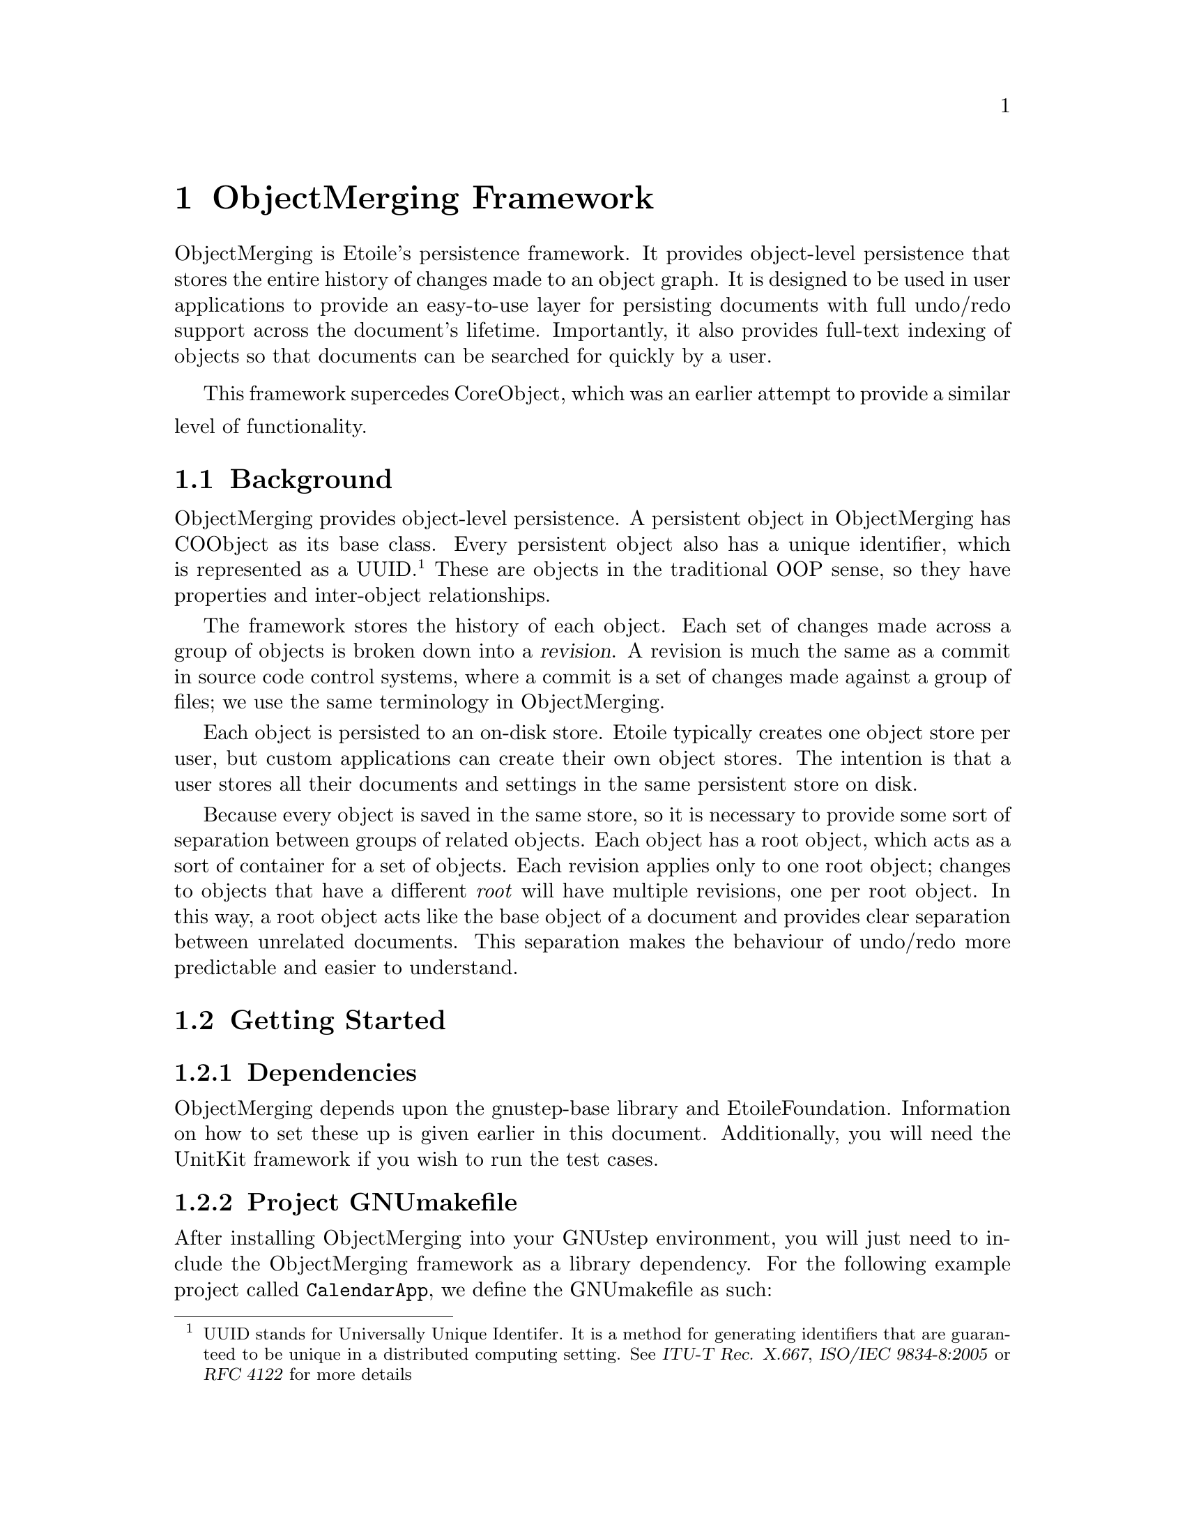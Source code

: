 @chapter ObjectMerging Framework

ObjectMerging is Etoile's persistence framework. It provides object-level persistence that stores the entire history of changes made to an object graph. It is designed to be used in user applications to provide an easy-to-use layer for persisting documents with full undo/redo support across the document's lifetime. Importantly, it also provides full-text indexing of objects so that documents can be searched for quickly by a user.

This framework supercedes CoreObject, which was an earlier attempt to provide a similar level of functionality.
@section Background

ObjectMerging provides object-level persistence. A persistent object in ObjectMerging has COObject as its base class. Every persistent object also has a unique identifier, which is represented as a UUID.@footnote{UUID stands for Universally Unique Identifer. It is a method for generating identifiers that are guaranteed to be unique in a distributed computing setting. See @cite{ITU-T Rec. X.667}, @cite{ISO/IEC 9834-8:2005} or @cite{RFC 4122} for more details} These are objects in the traditional OOP sense, so they have properties and inter-object relationships.

The framework stores the history of each object. Each set of changes made across a group of objects is broken down into a @dfn{revision}. A revision is much the same as a commit in source code control systems, where a commit is a set of changes made against a group of files; we use the same terminology in ObjectMerging.

Each object is persisted to an on-disk store. Etoile typically creates one object store per user, but custom applications can create their own object stores. The intention is that a user stores all their documents and settings in the same persistent store on disk.

Because every object is saved in the same store, so it is necessary to provide some sort of separation between groups of related objects. Each object has a root object, which acts as a sort of container for a set of objects. Each revision applies only to one root object; changes to objects that have a different @emph{root} will have multiple revisions, one per root object. In this way, a root object acts like the base object of a document and provides clear separation between unrelated documents. This separation makes the behaviour of undo/redo more predictable and easier to understand.

@section Getting Started

@subsection Dependencies
ObjectMerging depends upon the gnustep-base library and EtoileFoundation. Information on how to set these up is given earlier in this document. Additionally, you will need the UnitKit framework if you wish to run the test cases.

@subsection Project GNUmakefile

After installing ObjectMerging into your GNUstep environment, you will just need to include the ObjectMerging framework as a library dependency. For the following example project called @file{CalendarApp}, we define the GNUmakefile as such:
@example
include $(GNUSTEP_MAKEFILES)/common.make

APPLICATION_NAME = CalendarApp

$(APPLICATION_NAME)_OBJC_FILES = ...
$(APPLICATION_NAME)_OBJC_LIBS = -lObjectMerging

...

include $(GNUSTEP_MAKEFILES)/application.make
@end example

@section Creating new core object class

An object that can be persisted with ObjectMerging is one that inherits from the @code{COObject} class. Additionally, it has a model defined for it in the default model repository. For example, imagine we have a new type called @code{Calendar} which stores a set of @code{Appointment} instances. We need to first define the interface for such a class:
@example
@@interface Calendar : COObject
@{
        NSMutableArray *appointments;
        NSDate *today;
@}

- (NSArray*)appointments;
- (NSDate*)today;
@@end
@end example

@subsection Defining the Model
ObjectMerging needs a model for this new class in order to know how to persist it and retrieve it again. The model is stored in default model description repository, which is retrieved by calling @code{+[ETModelDescriptionRepository mainRepository]}. 

We define the model by overriding the @code{+(ETEntityDescription*)newEntityDescription} method to create our own model. This method must call @code{+newBasicEntityDescription} to retrieve a new entity description for this class. It must also set the model properties if our @code{[self class]} value is equal to the current class (like what is done in an @code{+initialize} method), otherwise, we could accidentally augment the model for classes further down the model tree.

In the following example, we define the model for the @code{Calendar} class above, which has two properties: @code{-today} and @code{-appointments}. The first property is just a simple scalar value storing today's date as an @code{NSDate} instance, while @code{-appointments} stores a list of @code{Appointment} instances in an array.

@example
@@implementation Calendar
+ (ETEntityDescription*)newEntityDescription
@{
  ETEntityDescription *desc = [self newBasicEntityDescription];
  if ([[desc name] isEqual: [Calendar className]])
  @{
    ETModelDescriptionRepository *repo = [ETModelDescriptionRepository mainRepository];
    [desc setParent: (id)@@"Anonymous.COObject"];

    ETPropertyDescription *today = [ETPropertyDescription
      descriptionWithName: @@"today"
                     type: [repo descriptionForName: @@"Anonymous.NSDate"]];
    
    ETPropertyDescription *appointments = [ETPropertyDescription
      descriptionWithName: @@"appointments"
                     type: (id)@@"Anonymous.Appointment"];
    [appointments setMultivalued: YES];
    [appointments setOrdered: YES];
    
    [desc setPropertyDescriptions: A(appointments, today)];
    [[[desc propertyDescriptions] mappedCollection] setPersistent: YES];
  @}
  return desc;
@}

...
@@end
@end example

There are two things to notice about the @code{-appointments} property when we set its type by typecasting the string @code{@@"Anonymous.Appointment"} as an @code{id}. The first is the @code{Anonymous} part of the name string: it refers to the @code{Appointment} entity in the default package. This prefix is needed for a class's generic entity description in the model repository. You can retrieve the entity description for any class with this prefix.@footnote{EtoileFoundation permits the creation of new "entity" descriptions that are derived from existing entity descriptions for classes, and allows you to put them into different packages. The Anonymous package is the default.} 

The second part to notice is the typecast. Typically you provide an instance of @code{ETEntityDescription} loaded from the repository. In this case, we have used a mechanism in EtoileFoundation that resolves an entity by name if we specify a string instead of a @code{ETEntityDescription}.  It's a useful shortcut, but more importantly, it means we don't need to try and load the entity description for another class that we need. The model description repository will try and resolve the entity description for the @code{Appointment} class at some later stage.

Also notice that we called @code{-setMultivalued:} and @code{-setOrdered:}. This indicates that @code{-appointments} is a collection property that is ordered (i.e. an array) as opposed to unordered (i.e. a set).

The @code{A()} macro used in the @code{-setPropertyDescriptions:} call is a shortcut for @code{-[NSArray arrayWithObjects: , ...]} provided by EtoileFoundation.

The last line uses EtoileFoundation's Higher Order Messaging (HOM) feature to retrieve the list of properties we just defined and call @code{-setPersistent} against each one so that ObjectMerging will recognise it as a property it needs to persist.

For more information about defining models or anything about EtoileFoundation, see the chapter on EtoileFoundation or consult the API documentation for @code{ETModelDescriptionRepository}.

@subsection Designing and implementing the core object

Your persistent object does not need to have a particularly different design in order to use ObjectMerging. The main issues to check for are property implementation and object initialisation.

@subsubsection Property implementation
The properties you define need to be reflected in the API of your class as setter and getter methods that are compatible with Property Value Coding (PVC). For all intents and purposes, PVC is the same as Key Value Coding (KVC), except that it allows things not typically considered attributes of a class to be retrieved.

PVC is used to both save and restore the values of your class; you don't need to write any special persistence code. You need to make sure that any @dfn{persistent} properties you defined in your model have both setter and getter methods. If you don't provide setter methods, the underlying KVC implementation will attempt to retrieve the values of instance variables with the same name (unless you overrode @code{+accessInstanceVariablesDirectly} to return @code{NO}).

Nor is there is no need to add special code to your getters or setters to inform the editing context that your object has changed: ObjectMerging uses Key Value Observing to monitor changes made to your object when it is inserted into an editing context. You just need to ensure you play by the normal KVO rules when accessing instance variables @emph{directly}, ensuring that you call @code{-willChangeValueForKey:} and @code{-didChangeValueForKey:} appropriately.

@subsubsection Initialisation

You should also take care as to how your default @code{-init} method is used to initialise your class. You can have consumers of your class call a custom init method, in which case you can initialise the default values of your class according to their input, but they must call @code{-becomePersistentInContext: rootObject} afterwards. On the other hand, if your class is instantiated through the @code{-[COEditingContext insertObjectWithEntityName:} method, your @code{-init} method will not be called. 

If you still want to perform some initialisation every time your class is instantiated (regardless of whether they use a custom initialiser or the COEditingContext), you should override the @code{-didCreate} notifier, which is called the very first time an object is created. It isn't called when an object is retrieved againt from the persistent store.

@section Instantiating a new object

As described earlier, each object is stored in a persistent store. You don't access the store directly, but through an @dfn{editing context}. The editing context tracks the set of changes made to each object and persists them when the @code{-commit} method is called. 

In ObjectMerging, the store is represented by a @code{COStore} object. Unless your application has its own store, you will rarely need to interact with it. The editing context is accessed through a @code{COEditingContext} object, which you instantiate yourself or through @code{-[COObject editingContext]} from an already loaded object.

An new root object is created for the first time by calling @code{-[COEditingContext insertObjectWithEntityName:]}. This creates the object with a default initialiser and registers it for persistence in the context. Alternatively, you can instantiate the object through a normal @code{-alloc} and @code{-init} sequence and then call @code{-becomePersistentInContext:rootObject:} to make it available for persistence.

In the following example, we show the instantiation through both means. 
@example
	COStore *store = [[COStore alloc]
                initWithURL: [NSURL fileURLWithPath: @@"TestStore.db"]];

        // Create the editing context
        COEditingContext *ctx = [[COEditingContext alloc]
                initWithStore: store];

	// Create a new root object of type Calendar
        Calendar *calendar = [ctx insertObjectWithEntityName: @@"Anonymous.Calendar"];

	// Create a new Appointment object and attach it to the context
        Appointment *firstAppt = [[Appointment alloc]
                initWithStartDate: [NSDate date]
                          endDate: [NSDate dateWithTimeIntervalSinceNow: 3600]];
        [firstAppt becomePersistentInContext: ctx
                                  rootObject: calendar];
        [calendar addObject: firstAppt forProperty: @@"appointments"];
 
	// Commit the changes
	[ctx commit];
@end example

The first object (of type @code{Calendar}) doesn't specify a root object, so it becomes a root object in the store. The second object is instantiated with @code{calendar} as its root object. We then use the PVC method @code{-addObject:forProperty:} to add the new appointment to the calendar's @code{-appointments} property.

The last part is to commit the changes to the editing context, which saves them to the store as part of a revision. This revision can be accessed through the @code{-[COObject revision]} object on the object. At this point, the objects are still usable and can be modified and committed again as part of a new revision through the same means.

@section Undo and Redo

ObjectMerging supports undo and redo at the persistence framework level. It is implemented by means of a @dfn{commit track}, which is persistent metadata that supports a undo redo stack. The mechanics of revisions and commit tracks is discussed in @xref{Understanding the revision model}.

An @dfn{undo} in ObjectMerging reverts the object to the revision that was in place before this one. Performing undo again will revert to the revision that was in place before that. By that definition, @dfn{redo} will revert the undo i.e. the later revision will be restored.

Undo and Redo only applies to one root object. All the objects that reference the root object as their root will participate in the undo/redo. 

The model of undo in ObjectMerging is designed to be reasonably consistent with that in advanced user interfaces, which have full undo/redo stacks. Multiple undos will step back through the history of changes until they reach the beginning again, while multiple redos will follow the changes up until the latest point. This is where the word @emph{track} comes in, in that undo and redo follow the commit track, restoring one consecutive commit at a time.

Also like in a GUI, making a new commit after performing one or more undos will make those revisions inaccessible to a redo. However, the revisions are not lost, and can be switched to manually if they are known. The @code{COCommitTrack} does not support this explicitly yet, but enough metadata is stored that such an implementation is virutally trivial.

In order to perform an undo, it is just a matter of accessing an object's commit track and calling @code{-undo} against it. The following example shows performing undo against the @code{calendar} object defined in the previous example:
@example
	[[calendar commitTrack] undo];
@end example

Similarly, a redo is performed by switching to the revision of a root object that was in store before the undo. It is perfomed by calling @code{-redo} against the commit track.

@example
	[[calendar commitTrack] redo];
@end example
@section Understanding the revision model

In the @ref{Background}, we discussed the idea of root objects and revisions. Just to recap, each root object represents a group of related objects. Each change to those group of objects (including the original state of the object when it was created) are stored in one or more commits or revisions. Those revisions are exclusive to that root object; root objects cannot share revisions, even if they reference each other.

This separation is important. Without it, unrelated objects that were changed at the same time could participate in the same revision. This would make it difficult to undo the changes on a particular document without involving objects from unrelated documents. 

This means that revisions are related to each other in the way that they @emph{build} upon each other to form the history of the object. The @dfn{base revision} is the revision that comes before another revision. If you were to follow the base revision back recursively, you would arrive at the first revision for an object. You could imagine graphing this @dfn{revision track} with circles representing each revision, and an arrow from one revision to another representing the link between a revision and its base revision.
  
In normal usage scenarios, this revision track just looks like a straight line of circles pointing to one other circle, forming a linear revision history for a root object. However, this model is too simplistic to support undo and redo in a simple way. It is simple enough to support undo by moving back to a previous revision. In this way, you would store a simple pointer to the @dfn{current revision}. Supporting redo would just increment that pointer.  In this model, an undo simply switches the revision of a root object to a previous object. All the objects under the root object will be reloaded so that they reflect their state under the previous revision.

However, this model suffers from the not-so-obvious (and quite limiting) flaw that means that you cannot create a new revision, except at the very top of the revision track. This useless from a user point of view, as it means the user cannot undo some of their changes and then continue editing from that point onwards.

Another model, which is expressed as history tracks, is to implement undo by creating a difference between two revisions, and applying this difference as a @emph{new revision} on top of the revision track. Redo is implemented in the same way. However, repeatedly undoing becomes more and more complex, as you suddenly have to track the point in the revision track from which you began undoing and point at which the next undo (if it should occur) would commence. Multiple sets of undo, new commits and redo have to track parts of the line on which they can undo and which parts they cannot. This seems to become unwieldly very quickly.

ObjectMerging uses a conceptually simpler model to implement commit tracks. As we mentioned before, each revision has a base revision. However, there is no need for a revision track to be a straight line. A particular revision might be, in fact, a base revision for more than one other revision. In this model, the history of revisions is less of a track, and more of a tree.

That is still not sufficient to support an undo stack. We still need to know what revision we are at. We also need to know what revisions we can move forward and backward along. Just storing the base revision is not enough, as it prevents a redo from just moving forward. 

What happens internally is that we create a @dfn{commit track node}, which is a node with a pointer to another revision. It also has a backwards and forwards pointer to other commit track nodes. We then store a pointer to the current commit track node in the commit track. A new revision also creates a new commit track node, pointing to the previous one. Undo will move the commit track pointer to the previous node, restoring an older revision. Redo works in reverse, by moving the pointer forward. In addition, we rewrite the forward pointers of the current commit track node before we make a new commit, so that the commit track reflects the new path that is created when a user undoes a revision and then makes a new change.

This means that the user can undo all the way back to the beginning of their document, or redo all the way back along the current commit track. It also means that there is orphan commit track nodes that point to revisions which are no longer accessible along the main line of the commit track.

